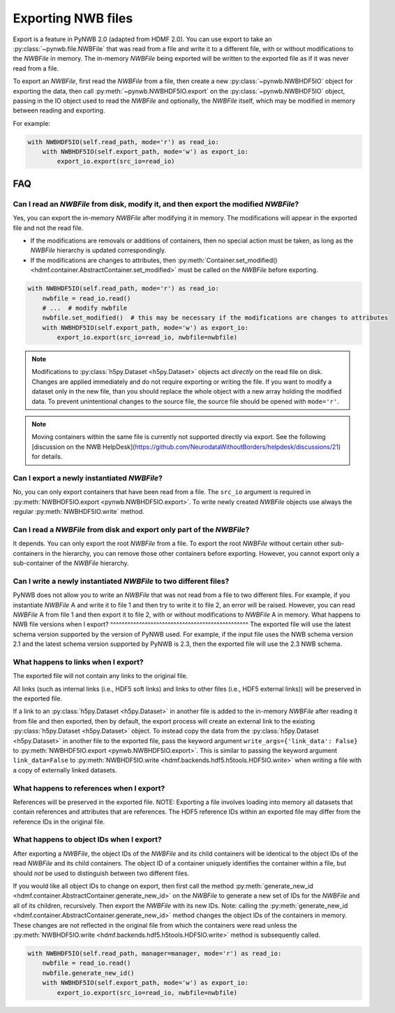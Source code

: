 Exporting NWB files
===================

Export is a feature in PyNWB 2.0 (adapted from HDMF 2.0). You can use export to take an
:py:class:`~pynwb.file.NWBFile` that was read from a file and write it to
a different file, with or without modifications to the `NWBFile` in memory.
The in-memory `NWBFile` being exported will be written to the exported file as if it was never read from a file.

To export an `NWBFile`, first read the `NWBFile` from a file, then create a new
:py:class:`~pynwb.NWBHDF5IO` object for exporting the data, then call
:py:meth:`~pynwb.NWBHDF5IO.export` on the
:py:class:`~pynwb.NWBHDF5IO` object, passing in the IO object used to read the `NWBFile`
and optionally, the `NWBFile` itself, which may be modified in memory between reading and exporting.

For example:

.. code-block:: python

   with NWBHDF5IO(self.read_path, mode='r') as read_io:
       with NWBHDF5IO(self.export_path, mode='w') as export_io:
           export_io.export(src_io=read_io)

FAQ
---

Can I read an `NWBFile` from disk, modify it, and then export the modified `NWBFile`?
^^^^^^^^^^^^^^^^^^^^^^^^^^^^^^^^^^^^^^^^^^^^^^^^^^^^^^^^^^^^^^^^^^^^^^^^^^^^^^^^^^^^
Yes, you can export the in-memory `NWBFile` after modifying it in memory. The modifications will appear in the exported
file and not the read file.

- If the modifications are removals or additions of containers, then no special action must be taken, as long as the
  `NWBFile` hierarchy is updated correspondingly.
- If the modifications are changes to attributes, then
  :py:meth:`Container.set_modified() <hdmf.container.AbstractContainer.set_modified>` must be called
  on the `NWBFile` before exporting.

.. code-block:: python

   with NWBHDF5IO(self.read_path, mode='r') as read_io:
       nwbfile = read_io.read()
       # ...  # modify nwbfile
       nwbfile.set_modified()  # this may be necessary if the modifications are changes to attributes
       with NWBHDF5IO(self.export_path, mode='w') as export_io:
           export_io.export(src_io=read_io, nwbfile=nwbfile)

.. note::

  Modifications to :py:class:`h5py.Dataset <h5py.Dataset>` objects act *directly* on the read file on disk.
  Changes are applied immediately and do not require exporting or writing the file. If you want to modify a dataset
  only in the new file, than you should replace the whole object with a new array holding the modified data. To
  prevent unintentional changes to the source file, the source file should be opened with ``mode='r'``.
  
.. note::

    Moving containers within the same file is currently not supported directly via export. See the following 
    [discussion on the NWB HelpDesk](https://github.com/NeurodataWithoutBorders/helpdesk/discussions/21)
    for details. 

Can I export a newly instantiated `NWBFile`?
^^^^^^^^^^^^^^^^^^^^^^^^^^^^^^^^^^^^^^^^^^^^^^^^^^^^^^^^^^^^^^^^^^^^^^^^^^^^^^^^^^^^
No, you can only export containers that have been read from a file. The ``src_io`` argument is required in
:py:meth:`NWBHDF5IO.export <pynwb.NWBHDF5IO.export>`. To write newly created `NWBFile` objects use 
always the regular :py:meth:`NWBHDF5IO.write` method.

Can I read a `NWBFile` from disk and export only part of the `NWBFile`?
^^^^^^^^^^^^^^^^^^^^^^^^^^^^^^^^^^^^^^^^^^^^^^^^^^^^^^^^^^^^^^^^^^^^^^^^^^^^^^^^^^^^
It depends. You can only export the root `NWBFile` from a file. To export the root `NWBFile` without certain other
sub-containers in the hierarchy, you can remove those other containers before exporting. However, you cannot export
only a sub-container of the `NWBFile` hierarchy.

Can I write a newly instantiated `NWBFile` to two different files?
^^^^^^^^^^^^^^^^^^^^^^^^^^^^^^^^^^^^^^^^^^^^^^^^^^^^^^^^^^^^^^^^^^^^^^^^^^^^^^^^^^^^
PyNWB does not allow you to write an `NWBFile` that was not read from a file to two different files. For example, if you
instantiate `NWBFile` A and write it to file 1 and then try to write it to file 2, an error will be raised. However, you
can read `NWBFile` A from file 1 and then export it to file 2, with or without modifications to `NWBFile` A in
memory.
What happens to NWB file versions when I export?
^^^^^^^^^^^^^^^^^^^^^^^^^^^^^^^^^^^^^^^^^^^^^^^^
The exported file will use the latest schema version supported by the version of PyNWB used. For example, if
the input file uses the NWB schema version 2.1 and the latest schema version supported by PyNWB is 2.3, 
then the exported file will use the 2.3 NWB schema. 

What happens to links when I export?
^^^^^^^^^^^^^^^^^^^^^^^^^^^^^^^^^^^^^^^^^^^^^^^^^^^^^^^^^^^^^^^^^^^^^^^^^^^^^^^^^^^^
The exported file will not contain any links to the original file.

All links (such as internal links (i.e., HDF5 soft links) and links to other files (i.e., HDF5 external links))
will be preserved in the exported file.

If a link to an :py:class:`h5py.Dataset <h5py.Dataset>` in another file is added to the in-memory `NWBFile` after
reading it from file and then exported, then by default, the export process will create an external link to the
existing :py:class:`h5py.Dataset <h5py.Dataset>` object. To instead copy the data from the
:py:class:`h5py.Dataset <h5py.Dataset>` in another
file to the exported file, pass the keyword argument ``write_args={'link_data': False}`` to
:py:meth:`NWBHDF5IO.export <pynwb.NWBHDF5IO.export>`. This is similar to passing the keyword argument
``link_data=False`` to :py:meth:`NWBHDF5IO.write <hdmf.backends.hdf5.h5tools.HDF5IO.write>` when writing a file with a
copy of externally linked datasets.

What happens to references when I export?
^^^^^^^^^^^^^^^^^^^^^^^^^^^^^^^^^^^^^^^^^^^^^^^^^^^^^^^^^^^^^^^^^^^^^^^^^^^^^^^^^^^^
References will be preserved in the exported file.
NOTE: Exporting a file involves loading into memory all datasets that contain references and attributes that are
references. The HDF5 reference IDs within an exported file may differ from the reference IDs in the original file.

What happens to object IDs when I export?
^^^^^^^^^^^^^^^^^^^^^^^^^^^^^^^^^^^^^^^^^^^^^^^^^^^^^^^^^^^^^^^^^^^^^^^^^^^^^^^^^^^^
After exporting a `NWBFile`, the object IDs of the `NWBFile` and its child containers will be identical to the object
IDs of the read `NWBFile` and its child containers. The object ID of a container uniquely identifies the container
within a file, but should *not* be used to distinguish between two different files.

If you would like all object IDs to change on export, then first call the method
:py:meth:`generate_new_id <hdmf.container.AbstractContainer.generate_new_id>` on the `NWBFile` to generate
a new set of IDs for the `NWBFile` and all of its children, recursively. Then export the `NWBFile` with its
new IDs. Note: calling the :py:meth:`generate_new_id <hdmf.container.AbstractContainer.generate_new_id>` method
changes the object IDs of the containers in memory. These changes are not reflected in the original file from
which the containers were read unless the :py:meth:`NWBHDF5IO.write <hdmf.backends.hdf5.h5tools.HDF5IO.write>`
method is subsequently called.

.. code-block:: python

   with NWBHDF5IO(self.read_path, manager=manager, mode='r') as read_io:
       nwbfile = read_io.read()
       nwbfile.generate_new_id()
       with NWBHDF5IO(self.export_path, mode='w') as export_io:
           export_io.export(src_io=read_io, nwbfile=nwbfile)
